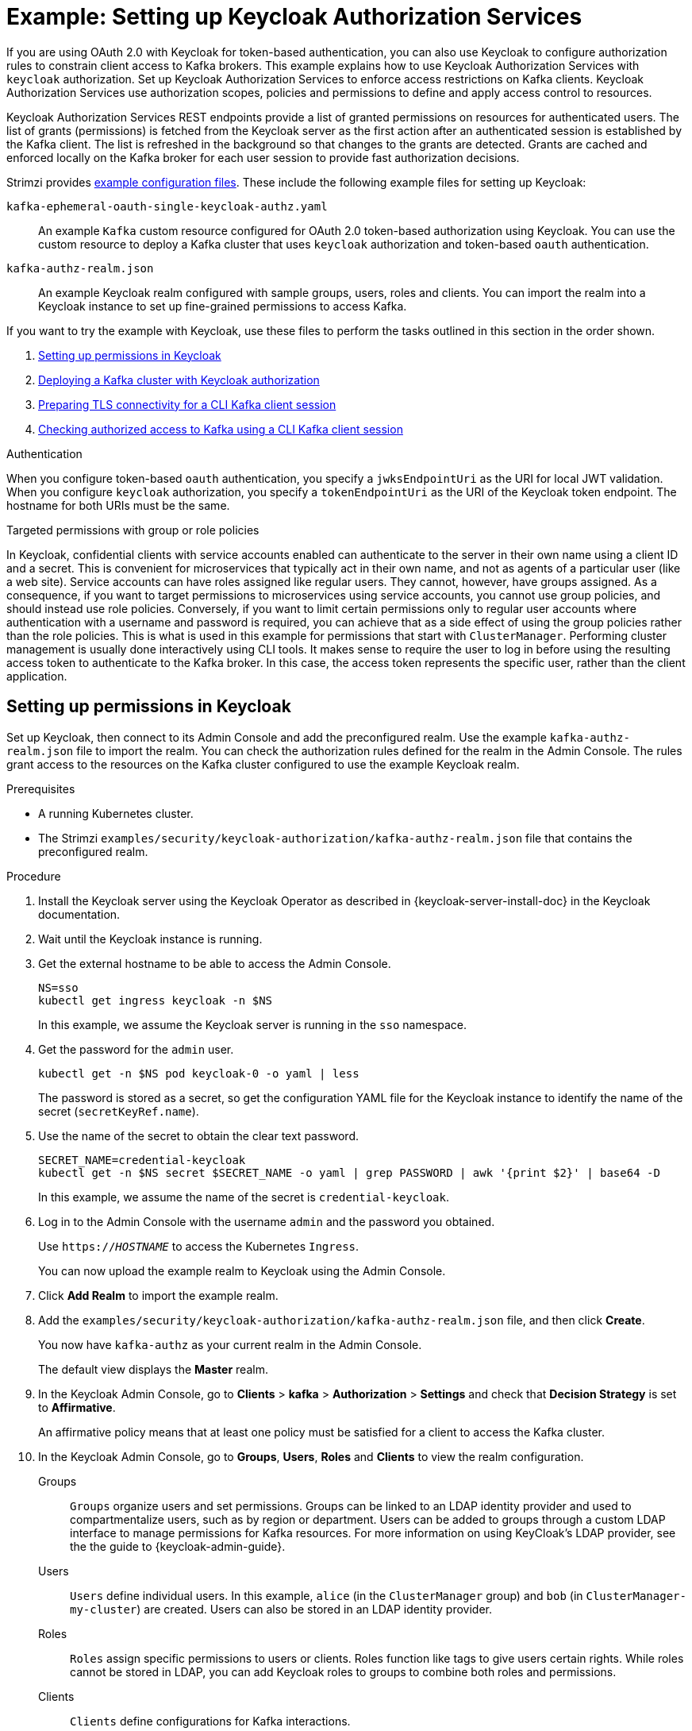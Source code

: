 // Module included in the following module:
//
// assembly-oauth-authorization.adoc

[id='proc-oauth-authorization-keycloak-example_{context}']
= Example: Setting up Keycloak Authorization Services

[role="_abstract"]
If you are using OAuth 2.0 with Keycloak for token-based authentication,
you can also use Keycloak to configure authorization rules to constrain client access to Kafka brokers.
This example explains how to use Keycloak Authorization Services with `keycloak` authorization.
Set up Keycloak Authorization Services to enforce access restrictions on Kafka clients.
Keycloak Authorization Services use authorization scopes, policies and permissions to define and apply access control to resources.

Keycloak Authorization Services REST endpoints provide a list of granted permissions on resources for authenticated users.
The list of grants (permissions) is fetched from the Keycloak server as the first action after an authenticated session is established by the Kafka client.
The list is refreshed in the background so that changes to the grants are detected.
Grants are cached and enforced locally on the Kafka broker for each user session to provide fast authorization decisions.

Strimzi provides xref:config-examples-{context}[example configuration files].
These include the following example files for setting up Keycloak:

`kafka-ephemeral-oauth-single-keycloak-authz.yaml`:: An example `Kafka` custom resource configured for OAuth 2.0 token-based authorization using Keycloak.
You can use the custom resource to deploy a Kafka cluster that uses `keycloak` authorization and token-based `oauth` authentication.

`kafka-authz-realm.json`:: An example Keycloak realm configured with sample groups, users, roles and clients.
You can import the realm into a Keycloak instance to set up fine-grained permissions to access Kafka.

If you want to try the example with Keycloak, use these files to perform the tasks outlined in this section in the order shown.

. xref:proc-oauth-authorization-keycloak-example-setup_{context}[Setting up permissions in Keycloak]
. xref:proc-oauth-authorization-keycloak-example-deploy-kafka_{context}[Deploying a Kafka cluster with Keycloak authorization]
. xref:proc-oauth-authorization-keycloak-example-authentication_{context}[Preparing TLS connectivity for a CLI Kafka client session]
. xref:proc-oauth-authorization-keycloak-example-check_{context}[Checking authorized access to Kafka using a CLI Kafka client session]

.Authentication
When you configure token-based `oauth` authentication, you specify a `jwksEndpointUri` as the URI for local JWT validation.
When you configure `keycloak` authorization, you specify a `tokenEndpointUri` as the URI of the Keycloak token endpoint.
The hostname for both URIs must be the same.

.Targeted permissions with group or role policies
In Keycloak, confidential clients with service accounts enabled can authenticate to the server in their own name using a client ID and a secret.
This is convenient for microservices that typically act in their own name, and not as agents of a particular user (like a web site).
Service accounts can have roles assigned like regular users.
They cannot, however, have groups assigned.
As a consequence, if you want to target permissions to microservices using service accounts, you cannot use group policies, and should instead use role policies.
Conversely, if you want to limit certain permissions only to regular user accounts where authentication with a username and password is required, you can achieve that as a side effect of using the group policies rather than the role policies.
This is what is used in this example for permissions that start with `ClusterManager`.
Performing cluster management is usually done interactively using CLI tools.
It makes sense to require the user to log in before using the resulting access token to authenticate to the Kafka broker.
In this case, the access token represents the specific user, rather than the client application.

[id='proc-oauth-authorization-keycloak-example-setup_{context}']
== Setting up permissions in Keycloak

Set up Keycloak, then connect to its Admin Console and add the preconfigured realm.
Use the example `kafka-authz-realm.json` file to import the realm.
You can check the authorization rules defined for the realm in the Admin Console.
The rules grant access to the resources on the Kafka cluster configured to use the example Keycloak realm.

.Prerequisites

* A running Kubernetes cluster.
* The Strimzi `examples/security/keycloak-authorization/kafka-authz-realm.json` file that contains the preconfigured realm.

.Procedure

. Install the Keycloak server using the Keycloak Operator as described in {keycloak-server-install-doc} in the Keycloak documentation.
. Wait until the Keycloak instance is running.
. Get the external hostname to be able to access the Admin Console.
+
[source,shell,subs="attributes"]
----
NS=sso
kubectl get ingress keycloak -n $NS
----
+
In this example, we assume the Keycloak server is running in the `sso` namespace.

. Get the password for the `admin` user.
+
[source,shell,subs="attributes"]
----
kubectl get -n $NS pod keycloak-0 -o yaml | less
----
+
The password is stored as a secret, so get the configuration YAML file for the Keycloak instance to identify the name of the secret (`secretKeyRef.name`).

. Use the name of the secret to obtain the clear text password.
+
[source,shell,subs="attributes"]
----
SECRET_NAME=credential-keycloak
kubectl get -n $NS secret $SECRET_NAME -o yaml | grep PASSWORD | awk '{print $2}' | base64 -D
----
+
In this example, we assume the name of the secret is `credential-keycloak`.

. Log in to the Admin Console with the username `admin` and the password you obtained.
+
Use `https://__HOSTNAME__` to access the Kubernetes `Ingress`.
+
You can now upload the example realm to Keycloak using the Admin Console.

. Click *Add Realm* to import the example realm.

. Add the `examples/security/keycloak-authorization/kafka-authz-realm.json` file, and then click *Create*.
+
You now have `kafka-authz` as your current realm in the Admin Console.
+
The default view displays the *Master* realm.

. In the Keycloak Admin Console, go to *Clients* > *kafka* > *Authorization* > *Settings* and check that *Decision Strategy* is set to *Affirmative*.
+
An affirmative policy means that at least one policy must be satisfied for a client to access the Kafka cluster.

. In the Keycloak Admin Console, go to *Groups*, *Users*, *Roles* and *Clients* to view the realm configuration.
+
Groups:: `Groups` organize users and set permissions. 
Groups can be linked to an LDAP identity provider and used to compartmentalize users, such as by region or department. 
Users can be added to groups through a custom LDAP interface to manage permissions for Kafka resources.
For more information on using KeyCloak's LDAP provider, see the the guide to {keycloak-admin-guide}.

Users:: `Users` define individual users. 
In this example, `alice` (in the `ClusterManager` group) and `bob` (in `ClusterManager-my-cluster`) are created. 
Users can also be stored in an LDAP identity provider.

Roles:: `Roles` assign specific permissions to users or clients. 
Roles function like tags to give users certain rights. 
While roles cannot be stored in LDAP, you can add Keycloak roles to groups to combine both roles and permissions.

Clients:: `Clients` define configurations for Kafka interactions.
+
* The `kafka` client handles OAuth 2.0 token validation for brokers and contains authorization policies (which require authorization to be enabled).
* The `kafka-cli` client is used by command line tools to obtain access or refresh tokens.
* `team-a-client` and `team-b-client` represent services with partial access to specific Kafka topics.

. In the Keycloak Admin Console, go to *Authorization* > *Permissions* to see the granted permissions that use the resources and policies defined for the realm.
+
For example, the `kafka` client has the following permissions:
+
----
Dev Team A can write to topics that start with x_ on any cluster
Dev Team B can read from topics that start with x_ on any cluster
Dev Team B can update consumer group offsets that start with x_ on any cluster
ClusterManager of my-cluster Group has full access to cluster config on my-cluster
ClusterManager of my-cluster Group has full access to consumer groups on my-cluster
ClusterManager of my-cluster Group has full access to topics on my-cluster
----
+
Dev Team A:: The Dev Team A realm role can write to topics that start with `x_` on any cluster. This combines a resource called `Topic:x_*`, `Describe` and `Write` scopes, and the `Dev Team A` policy. The `Dev Team A` policy matches all users that have a realm role called `Dev Team A`.
Dev Team B:: The Dev Team B realm role can read from topics that start with `x_` on any cluster. This combines `Topic:x_*`, `Group:x_*` resources, `Describe` and `Read` scopes, and the `Dev Team B` policy. The `Dev Team B` policy matches all users that have a realm role called `Dev Team B`. Matching users and clients have the ability to read from topics, and update the consumed offsets for topics and consumer groups that have names starting with `x_`.

[id='proc-oauth-authorization-keycloak-example-deploy-kafka_{context}']
== Deploying a Kafka cluster with Keycloak authorization

Deploy a Kafka cluster configured to connect to the Keycloak server.
Use the example `kafka-ephemeral-oauth-single-keycloak-authz.yaml` file to deploy the Kafka cluster as a `Kafka` custom resource.
The example deploys a single-node Kafka cluster with `keycloak` authorization and `oauth` authentication.

.Prerequisites

* The Keycloak authorization server is deployed to your Kubernetes cluster and loaded with the example realm.
* The Cluster Operator is deployed to your Kubernetes cluster.
* The Strimzi `examples/security/keycloak-authorization/kafka-ephemeral-oauth-single-keycloak-authz.yaml` custom resource.

.Procedure

. Use the hostname of the Keycloak instance you deployed to prepare a truststore certificate for Kafka brokers to communicate with the Keycloak server.
+
[source,shell,subs="+quotes"]
----
SSO_HOST=_SSO-HOSTNAME_
SSO_HOST_PORT=$SSO_HOST:443
STOREPASS=storepass

echo "Q" | openssl s_client -showcerts -connect $SSO_HOST_PORT 2>/dev/null | awk ' /BEGIN CERTIFICATE/,/END CERTIFICATE/ { print $0 } ' > /tmp/sso.pem
----
+
The certificate is required as Kubernetes `Ingress` is used to make a secure (HTTPS) connection.
+
Usually there is not one single certificate, but a certificate chain. You only have to provide the top-most issuer CA, which is listed last in the `/tmp/sso.pem` file.
You can extract it manually or using the following commands:
+
.Example command to extract the top CA certificate in a certificate chain
[source,shell,subs="+quotes"]
----
split -p "-----BEGIN CERTIFICATE-----" sso.pem sso-
for f in $(ls sso-\*); do mv $f $f.pem; done
cp $(ls sso-* | sort -r | head -n 1) sso-ca.crt
----
+
NOTE: A trusted CA certificate is normally obtained from a trusted source, and not by using the `openssl` command.

. Deploy the certificate to Kubernetes as a secret.
+
[source,shell]
----
kubectl create secret generic oauth-server-cert --from-file=/tmp/sso-ca.crt -n $NS
----

. Set the hostname as an environment variable
+
[source,shell,subs="+quotes"]
----
SSO_HOST=_SSO-HOSTNAME_
----

. Create and deploy the example Kafka cluster.
+
[source,shell]
----
cat examples/security/keycloak-authorization/kafka-ephemeral-oauth-single-keycloak-authz.yaml | sed -E 's#\${SSO_HOST}'"#$SSO_HOST#" | kubectl create -n $NS -f -
----

[id='proc-oauth-authorization-keycloak-example-authentication_{context}']
== Preparing TLS connectivity for a CLI Kafka client session

Create a new pod for an interactive CLI session.
Set up a truststore with a Keycloak certificate for TLS connectivity.
The truststore is to connect to Keycloak and the Kafka broker.

.Prerequisites

* The Keycloak authorization server is deployed to your Kubernetes cluster and loaded with the example realm.
+
In the Keycloak Admin Console, check the roles assigned to the clients are displayed in *Clients* > *Service Account Roles*.
* The Kafka cluster configured to connect with Keycloak is deployed to your Kubernetes cluster.

.Procedure

. Run a new interactive pod container using the Strimzi Kafka image to connect to a running Kafka broker.
+
[source,shell,subs="attributes"]
----
NS=sso
kubectl run -ti --restart=Never --image={DockerKafkaImageCurrent} kafka-cli -n $NS -- /bin/sh
----
+
NOTE: If `kubectl` times out waiting on the image download, subsequent attempts may result in an _AlreadyExists_ error.

. Attach to the pod container.
+
[source,shell]
----
kubectl attach -ti kafka-cli -n $NS
----

. Use the hostname of the Keycloak instance to prepare a certificate for client connection using TLS.
+
[source,shell,subs="+quotes"]
----
SSO_HOST=_SSO-HOSTNAME_
SSO_HOST_PORT=$SSO_HOST:443
STOREPASS=storepass

echo "Q" | openssl s_client -showcerts -connect $SSO_HOST_PORT 2>/dev/null | awk ' /BEGIN CERTIFICATE/,/END CERTIFICATE/ { print $0 } ' > /tmp/sso.pem
----
+
Usually there is not one single certificate, but a certificate chain. You only have to provide the top-most issuer CA, which is listed last in the `/tmp/sso.pem` file.
You can extract it manually or using the following command:
+
.Example command to extract the top CA certificate in a certificate chain
[source,shell,subs="+quotes"]
----
split -p "-----BEGIN CERTIFICATE-----" sso.pem sso-
for f in $(ls sso-\*); do mv $f $f.pem; done
cp $(ls sso-* | sort -r | head -n 1) sso-ca.crt
----
+
NOTE: A trusted CA certificate is normally obtained from a trusted source, and not by using the `openssl` command.

. Create a truststore for TLS connection to the Kafka brokers.
+
[source,shell,subs="+quotes"]
----
keytool -keystore /tmp/truststore.p12 -storetype pkcs12 -alias sso -storepass $STOREPASS -import -file /tmp/sso-ca.crt -noprompt
----

. Use the Kafka bootstrap address as the hostname of the Kafka broker and the `tls` listener port (9093) to prepare a certificate for the Kafka broker.
+
[source,shell]
----
KAFKA_HOST_PORT=my-cluster-kafka-bootstrap:9093
STOREPASS=storepass

echo "Q" | openssl s_client -showcerts -connect $KAFKA_HOST_PORT 2>/dev/null | awk ' /BEGIN CERTIFICATE/,/END CERTIFICATE/ { print $0 } ' > /tmp/my-cluster-kafka.pem
----
+
The obtained `.pem` file is usually not one single certificate, but a certificate chain. You only have to provide the top-most issuer CA, which is listed last in the `/tmp/my-cluster-kafka.pem` file.
You can extract it manually or using the following command:
+
.Example command to extract the top CA certificate in a certificate chain
[source,shell,subs="+quotes"]
----
split -p "-----BEGIN CERTIFICATE-----" /tmp/my-cluster-kafka.pem kafka-
for f in $(ls kafka-\*); do mv $f $f.pem; done
cp $(ls kafka-* | sort -r | head -n 1) my-cluster-kafka-ca.crt
----
+
NOTE: A trusted CA certificate is normally obtained from a trusted source, and not by using the `openssl` command.
      For this example we assume the client is running in a pod in the same namespace where the Kafka cluster was deployed.
      If the client is accessing the Kafka cluster from outside the Kubernetes cluster, you would have to first determine the bootstrap address.
      In that case you can also get the cluster certificate directly from the Kubernetes secret, and there is no need for `openssl`.
      For more information, see xref:deploy-client-access-{context}[].

. Add the certificate for the Kafka broker to the truststore.
+
[source,shell]
----
keytool -keystore /tmp/truststore.p12 -storetype pkcs12 -alias my-cluster-kafka -storepass $STOREPASS -import -file /tmp/my-cluster-kafka-ca.crt -noprompt
----
+
Keep the session open to check authorized access.

[id='proc-oauth-authorization-keycloak-example-check_{context}']
== Checking authorized access to Kafka using a CLI Kafka client session

Check the authorization rules applied through the Keycloak realm using an interactive CLI session.
Apply the checks using Kafka's example producer and consumer clients to create topics with user and service accounts that have different levels of access.

Use the `team-a-client` and `team-b-client` clients to check the authorization rules.
Use the `alice` admin user to perform additional administrative tasks on Kafka.

The Strimzi Kafka image used in this example contains Kafka producer and consumer binaries.

.Prerequisites

* ZooKeeper and Kafka are running in the Kubernetes cluster to be able to send and receive messages.
* The xref:proc-oauth-authorization-keycloak-example-authentication_{context}[interactive CLI Kafka client session] is started.
+
{ApacheKafkaDownload}.

.Setting up client and admin user configuration

. Prepare a Kafka configuration file with authentication properties for the `team-a-client` client.
+
[source,shell,subs="+quotes"]
----
SSO_HOST=_SSO-HOSTNAME_

cat > /tmp/team-a-client.properties << EOF
security.protocol=SASL_SSL
ssl.truststore.location=/tmp/truststore.p12
ssl.truststore.password=$STOREPASS
ssl.truststore.type=PKCS12
sasl.mechanism=OAUTHBEARER
sasl.jaas.config=org.apache.kafka.common.security.oauthbearer.OAuthBearerLoginModule required \
  oauth.client.id="team-a-client" \
  oauth.client.secret="team-a-client-secret" \
  oauth.ssl.truststore.location="/tmp/truststore.p12" \
  oauth.ssl.truststore.password="$STOREPASS" \
  oauth.ssl.truststore.type="PKCS12" \
  oauth.token.endpoint.uri="https://$SSO_HOST/auth/realms/kafka-authz/protocol/openid-connect/token" ;
sasl.login.callback.handler.class=io.strimzi.kafka.oauth.client.JaasClientOauthLoginCallbackHandler
EOF
----
+
The SASL `OAUTHBEARER` mechanism is used.
This mechanism requires a client ID and client secret, which means the client first connects to the Keycloak server to obtain an access token.
The client then connects to the Kafka broker and uses the access token to authenticate.

. Prepare a Kafka configuration file with authentication properties for the `team-b-client` client.
+
[source,shell]
----
cat > /tmp/team-b-client.properties << EOF
security.protocol=SASL_SSL
ssl.truststore.location=/tmp/truststore.p12
ssl.truststore.password=$STOREPASS
ssl.truststore.type=PKCS12
sasl.mechanism=OAUTHBEARER
sasl.jaas.config=org.apache.kafka.common.security.oauthbearer.OAuthBearerLoginModule required \
  oauth.client.id="team-b-client" \
  oauth.client.secret="team-b-client-secret" \
  oauth.ssl.truststore.location="/tmp/truststore.p12" \
  oauth.ssl.truststore.password="$STOREPASS" \
  oauth.ssl.truststore.type="PKCS12" \
  oauth.token.endpoint.uri="https://$SSO_HOST/auth/realms/kafka-authz/protocol/openid-connect/token" ;
sasl.login.callback.handler.class=io.strimzi.kafka.oauth.client.JaasClientOauthLoginCallbackHandler
EOF
----

. Authenticate admin user `alice` by using `curl` and performing a password grant authentication to obtain a refresh token.
+
[source,shell]
----
USERNAME=alice
PASSWORD=alice-password

GRANT_RESPONSE=$(curl -X POST "https://$SSO_HOST/auth/realms/kafka-authz/protocol/openid-connect/token" -H 'Content-Type: application/x-www-form-urlencoded' -d "grant_type=password&username=$USERNAME&password=$PASSWORD&client_id=kafka-cli&scope=offline_access" -s -k)

REFRESH_TOKEN=$(echo $GRANT_RESPONSE | awk -F "refresh_token\":\"" '{printf $2}' | awk -F "\"" '{printf $1}')
----
+
The refresh token is an offline token that is long-lived and does not expire.

. Prepare a Kafka configuration file with authentication properties for the admin user `alice`.
+
[source,shell]
----
cat > /tmp/alice.properties << EOF
security.protocol=SASL_SSL
ssl.truststore.location=/tmp/truststore.p12
ssl.truststore.password=$STOREPASS
ssl.truststore.type=PKCS12
sasl.mechanism=OAUTHBEARER
sasl.jaas.config=org.apache.kafka.common.security.oauthbearer.OAuthBearerLoginModule required \
  oauth.refresh.token="$REFRESH_TOKEN" \
  oauth.client.id="kafka-cli" \
  oauth.ssl.truststore.location="/tmp/truststore.p12" \
  oauth.ssl.truststore.password="$STOREPASS" \
  oauth.ssl.truststore.type="PKCS12" \
  oauth.token.endpoint.uri="https://$SSO_HOST/auth/realms/kafka-authz/protocol/openid-connect/token" ;
sasl.login.callback.handler.class=io.strimzi.kafka.oauth.client.JaasClientOauthLoginCallbackHandler
EOF
----
+
The `kafka-cli` public client is used for the `oauth.client.id` in the `sasl.jaas.config`.
Since it's a public client it does not require a secret.
The client authenticates with the refresh token that was authenticated in the previous step.
The refresh token requests an access token behind the scenes, which is then sent to the Kafka broker for authentication.

.Producing messages with authorized access

Use the `team-a-client` configuration to check that you can produce messages to topics that start with `a_` or `x_`.

. Write to topic `my-topic`.
+
[source,shell]
----
bin/kafka-console-producer.sh --bootstrap-server my-cluster-kafka-bootstrap:9093 --topic my-topic \
  --producer.config=/tmp/team-a-client.properties
First message
----
+
This request returns a `Not authorized to access topics: [my-topic]` error.
+
`team-a-client` has a `Dev Team A` role that gives it permission to perform any supported actions on topics that start with `a_`, but can only write to topics that start with `x_`.
The topic named `my-topic` matches neither of those rules.

. Write to topic `a_messages`.
+
[source,shell]
----
bin/kafka-console-producer.sh --bootstrap-server my-cluster-kafka-bootstrap:9093 --topic a_messages \
  --producer.config /tmp/team-a-client.properties
First message
Second message
----
+
Messages are produced to Kafka successfully.

. Press CTRL+C to exit the CLI application.

. Check the Kafka container log for a debug log of `Authorization GRANTED` for the request.
+
[source,shell,subs="attributes"]
----
kubectl logs my-cluster-kafka-0 -f -n $NS
----

.Consuming messages with authorized access

Use the `team-a-client` configuration to consume messages from topic `a_messages`.

. Fetch messages from topic `a_messages`.
+
[source,shell,subs=+quotes]
----
bin/kafka-console-consumer.sh --bootstrap-server my-cluster-kafka-bootstrap:9093 --topic a_messages \
  --from-beginning --consumer.config /tmp/team-a-client.properties
----
+
The request returns an error because the `Dev Team A` role for `team-a-client` only has access to consumer groups that have names starting with `a_`.

. Update the `team-a-client` properties to specify the custom consumer group it is permitted to use.
+
[source,shell,subs=+quotes]
----
bin/kafka-console-consumer.sh --bootstrap-server my-cluster-kafka-bootstrap:9093 --topic a_messages \
  --from-beginning --consumer.config /tmp/team-a-client.properties --group a_consumer_group_1
----
+
The consumer receives all the messages from the `a_messages` topic.

.Administering Kafka with authorized access

The `team-a-client` is an account without any cluster-level access, but it can be used with some administrative operations.

. List topics.
+
[source,shell]
----
bin/kafka-topics.sh --bootstrap-server my-cluster-kafka-bootstrap:9093 --command-config /tmp/team-a-client.properties --list
----
+
The `a_messages` topic is returned.

. List consumer groups.
+
[source,shell]
----
bin/kafka-consumer-groups.sh --bootstrap-server my-cluster-kafka-bootstrap:9093 --command-config /tmp/team-a-client.properties --list
----
+
The `a_consumer_group_1` consumer group is returned.
+
Fetch details on the cluster configuration.
+
[source,shell]
----
bin/kafka-configs.sh --bootstrap-server my-cluster-kafka-bootstrap:9093 --command-config /tmp/team-a-client.properties \
  --entity-type brokers --describe --entity-default
----
+
The request returns an error because the operation requires cluster level permissions that `team-a-client` does not have.

.Using clients with different permissions

Use the `team-b-client` configuration to produce messages to topics that start with `b_`.

. Write to topic `a_messages`.
+
[source,shell]
----
bin/kafka-console-producer.sh --bootstrap-server my-cluster-kafka-bootstrap:9093 --topic a_messages \
  --producer.config /tmp/team-b-client.properties
Message 1
----
+
This request returns a `Not authorized to access topics: [a_messages]` error.

. Write to topic `b_messages`.
+
[source,shell]
----
bin/kafka-console-producer.sh --bootstrap-server my-cluster-kafka-bootstrap:9093 --topic b_messages \
  --producer.config /tmp/team-b-client.properties
Message 1
Message 2
Message 3
----
+
Messages are produced to Kafka successfully.

. Write to topic `x_messages`.
+
[source,shell]
----
bin/kafka-console-producer.sh --bootstrap-server my-cluster-kafka-bootstrap:9093 --topic x_messages \
  --producer.config /tmp/team-b-client.properties
Message 1
----
+
A `Not authorized to access topics: [x_messages]` error is returned,
The `team-b-client` can only read from topic `x_messages`.

. Write to topic `x_messages` using `team-a-client`.
+
[source,shell]
----
bin/kafka-console-producer.sh --bootstrap-server my-cluster-kafka-bootstrap:9093 --topic x_messages \
  --producer.config /tmp/team-a-client.properties
Message 1
----
+
This request returns a `Not authorized to access topics: [x_messages]` error.
The `team-a-client` can write to the `x_messages` topic, but it does not have a permission to create a topic if it does not yet exist.
Before `team-a-client` can write to the `x_messages` topic, an admin _power user_ must create it with the correct configuration, such as the number of partitions and replicas.

.Managing Kafka with an authorized admin user

Use admin user `alice` to manage Kafka.
`alice` has full access to manage everything on any Kafka cluster.

. Create the `x_messages` topic as `alice`.
+
[source,shell]
----
bin/kafka-topics.sh --bootstrap-server my-cluster-kafka-bootstrap:9093 --command-config /tmp/alice.properties \
  --topic x_messages --create --replication-factor 1 --partitions 1
----
+
The topic is created successfully.

. List all topics as `alice`.
+
[source,shell]
----
bin/kafka-topics.sh --bootstrap-server my-cluster-kafka-bootstrap:9093 --command-config /tmp/alice.properties --list
bin/kafka-topics.sh --bootstrap-server my-cluster-kafka-bootstrap:9093 --command-config /tmp/team-a-client.properties --list
bin/kafka-topics.sh --bootstrap-server my-cluster-kafka-bootstrap:9093 --command-config /tmp/team-b-client.properties --list
----
+
Admin user `alice` can list all the topics, whereas `team-a-client` and `team-b-client` can only list the topics they have access to.
+
The `Dev Team A` and `Dev Team B` roles both have `Describe` permission on topics that start with `x_`, but they cannot see the other team's topics because they do not have `Describe` permissions on them.

. Use the `team-a-client` to produce messages to the `x_messages` topic:
+
[source,shell]
----
bin/kafka-console-producer.sh --bootstrap-server my-cluster-kafka-bootstrap:9093 --topic x_messages \
  --producer.config /tmp/team-a-client.properties
Message 1
Message 2
Message 3
----
+
As `alice` created the `x_messages` topic, messages are produced to Kafka successfully.

. Use the `team-b-client` to produce messages to the `x_messages` topic.
+
[source,shell]
----
bin/kafka-console-producer.sh --bootstrap-server my-cluster-kafka-bootstrap:9093 --topic x_messages \
  --producer.config /tmp/team-b-client.properties
Message 4
Message 5
----
+
This request returns a `Not authorized to access topics: [x_messages]` error.

. Use the `team-b-client` to consume messages from the `x_messages` topic:
+
[source,shell]
----
bin/kafka-console-consumer.sh --bootstrap-server my-cluster-kafka-bootstrap:9093 --topic x_messages \
  --from-beginning --consumer.config /tmp/team-b-client.properties --group x_consumer_group_b
----
+
The consumer receives all the messages from the `x_messages` topic.

. Use the `team-a-client` to consume messages from the `x_messages` topic.
+
[source,shell]
----
bin/kafka-console-consumer.sh --bootstrap-server my-cluster-kafka-bootstrap:9093 --topic x_messages \
  --from-beginning --consumer.config /tmp/team-a-client.properties --group x_consumer_group_a
----
+
This request returns a `Not authorized to access topics: [x_messages]` error.

. Use the `team-a-client` to consume messages from a consumer group that begins with `a_`.
+
[source,shell]
----
bin/kafka-console-consumer.sh --bootstrap-server my-cluster-kafka-bootstrap:9093 --topic x_messages \
  --from-beginning --consumer.config /tmp/team-a-client.properties --group a_consumer_group_a
----
+
This request returns a `Not authorized to access topics: [x_messages]` error.
+
`Dev Team A` has no `Read` access on topics that start with a `x_`.

. Use `alice` to produce messages to the `x_messages` topic.
+
[source,shell]
----
bin/kafka-console-consumer.sh --bootstrap-server my-cluster-kafka-bootstrap:9093 --topic x_messages \
  --from-beginning --consumer.config /tmp/alice.properties
----
+
Messages are produced to Kafka successfully.
+
`alice` can read from or write to any topic.

. Use `alice` to read the cluster configuration.
+
[source,shell]
----
bin/kafka-configs.sh --bootstrap-server my-cluster-kafka-bootstrap:9093 --command-config /tmp/alice.properties \
  --entity-type brokers --describe --entity-default
----
+
The cluster configuration for this example is empty.

